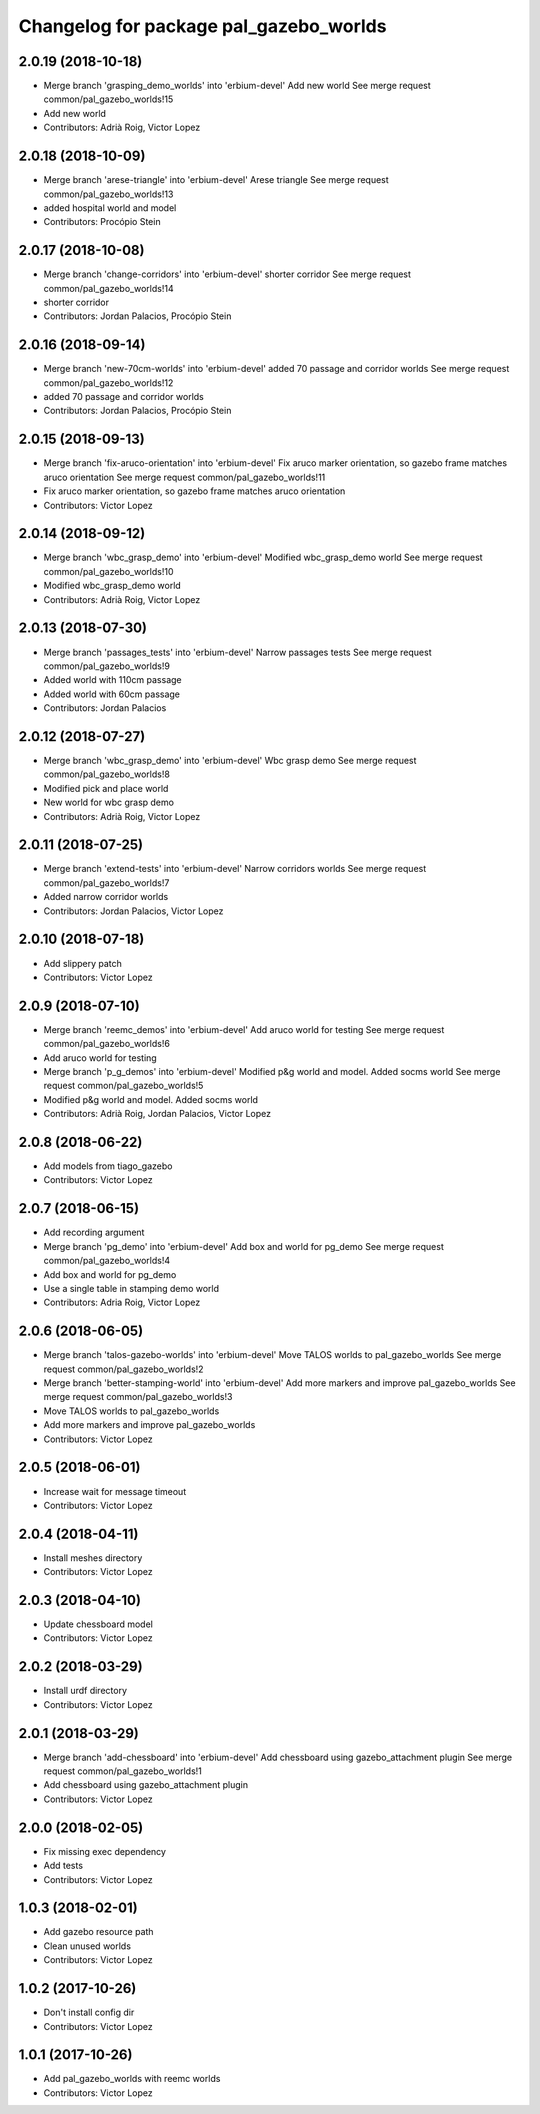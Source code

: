^^^^^^^^^^^^^^^^^^^^^^^^^^^^^^^^^^^^^^^
Changelog for package pal_gazebo_worlds
^^^^^^^^^^^^^^^^^^^^^^^^^^^^^^^^^^^^^^^

2.0.19 (2018-10-18)
-------------------
* Merge branch 'grasping_demo_worlds' into 'erbium-devel'
  Add new world
  See merge request common/pal_gazebo_worlds!15
* Add new world
* Contributors: Adrià Roig, Victor Lopez

2.0.18 (2018-10-09)
-------------------
* Merge branch 'arese-triangle' into 'erbium-devel'
  Arese triangle
  See merge request common/pal_gazebo_worlds!13
* added hospital world and model
* Contributors: Procópio Stein

2.0.17 (2018-10-08)
-------------------
* Merge branch 'change-corridors' into 'erbium-devel'
  shorter corridor
  See merge request common/pal_gazebo_worlds!14
* shorter corridor
* Contributors: Jordan Palacios, Procópio Stein

2.0.16 (2018-09-14)
-------------------
* Merge branch 'new-70cm-worlds' into 'erbium-devel'
  added 70 passage and corridor worlds
  See merge request common/pal_gazebo_worlds!12
* added 70 passage and corridor worlds
* Contributors: Jordan Palacios, Procópio Stein

2.0.15 (2018-09-13)
-------------------
* Merge branch 'fix-aruco-orientation' into 'erbium-devel'
  Fix aruco marker orientation, so gazebo frame matches aruco orientation
  See merge request common/pal_gazebo_worlds!11
* Fix aruco marker orientation, so gazebo frame matches aruco orientation
* Contributors: Victor Lopez

2.0.14 (2018-09-12)
-------------------
* Merge branch 'wbc_grasp_demo' into 'erbium-devel'
  Modified wbc_grasp_demo world
  See merge request common/pal_gazebo_worlds!10
* Modified wbc_grasp_demo world
* Contributors: Adrià Roig, Victor Lopez

2.0.13 (2018-07-30)
-------------------
* Merge branch 'passages_tests' into 'erbium-devel'
  Narrow passages tests
  See merge request common/pal_gazebo_worlds!9
* Added world with 110cm passage
* Added world with 60cm passage
* Contributors: Jordan Palacios

2.0.12 (2018-07-27)
-------------------
* Merge branch 'wbc_grasp_demo' into 'erbium-devel'
  Wbc grasp demo
  See merge request common/pal_gazebo_worlds!8
* Modified pick and place world
* New world for wbc grasp demo
* Contributors: Adrià Roig, Victor Lopez

2.0.11 (2018-07-25)
-------------------
* Merge branch 'extend-tests' into 'erbium-devel'
  Narrow corridors worlds
  See merge request common/pal_gazebo_worlds!7
* Added narrow corridor worlds
* Contributors: Jordan Palacios, Victor Lopez

2.0.10 (2018-07-18)
-------------------
* Add slippery patch
* Contributors: Victor Lopez

2.0.9 (2018-07-10)
------------------
* Merge branch 'reemc_demos' into 'erbium-devel'
  Add aruco world for testing
  See merge request common/pal_gazebo_worlds!6
* Add aruco world for testing
* Merge branch 'p_g_demos' into 'erbium-devel'
  Modified p&g world and model. Added socms world
  See merge request common/pal_gazebo_worlds!5
* Modified p&g world and model. Added socms world
* Contributors: Adrià Roig, Jordan Palacios, Victor Lopez

2.0.8 (2018-06-22)
------------------
* Add models from tiago_gazebo
* Contributors: Victor Lopez

2.0.7 (2018-06-15)
------------------
* Add recording argument
* Merge branch 'pg_demo' into 'erbium-devel'
  Add box and world for pg_demo
  See merge request common/pal_gazebo_worlds!4
* Add box and world for pg_demo
* Use a single table in stamping demo world
* Contributors: Adria Roig, Victor Lopez

2.0.6 (2018-06-05)
------------------
* Merge branch 'talos-gazebo-worlds' into 'erbium-devel'
  Move TALOS worlds to pal_gazebo_worlds
  See merge request common/pal_gazebo_worlds!2
* Merge branch 'better-stamping-world' into 'erbium-devel'
  Add more markers and improve pal_gazebo_worlds
  See merge request common/pal_gazebo_worlds!3
* Move TALOS worlds to pal_gazebo_worlds
* Add more markers and improve pal_gazebo_worlds
* Contributors: Victor Lopez

2.0.5 (2018-06-01)
------------------
* Increase wait for message timeout
* Contributors: Victor Lopez

2.0.4 (2018-04-11)
------------------
* Install meshes directory
* Contributors: Victor Lopez

2.0.3 (2018-04-10)
------------------
* Update chessboard model
* Contributors: Victor Lopez

2.0.2 (2018-03-29)
------------------
* Install urdf directory
* Contributors: Victor Lopez

2.0.1 (2018-03-29)
------------------
* Merge branch 'add-chessboard' into 'erbium-devel'
  Add chessboard using gazebo_attachment plugin
  See merge request common/pal_gazebo_worlds!1
* Add chessboard using gazebo_attachment plugin
* Contributors: Victor Lopez

2.0.0 (2018-02-05)
------------------
* Fix missing exec dependency
* Add tests
* Contributors: Victor Lopez

1.0.3 (2018-02-01)
------------------
* Add gazebo resource path
* Clean unused worlds
* Contributors: Victor Lopez

1.0.2 (2017-10-26)
------------------
* Don't install config dir
* Contributors: Victor Lopez

1.0.1 (2017-10-26)
------------------
* Add pal_gazebo_worlds with reemc worlds
* Contributors: Victor Lopez

